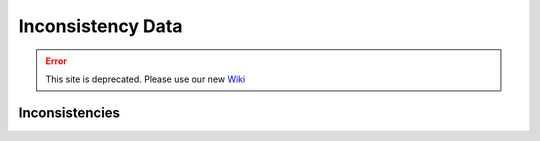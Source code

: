 Inconsistency Data
===================

.. error:: This site is deprecated. Please use our new `Wiki <https://github.com/ArDoCo/Core/wiki>`_

Inconsistencies
-------------------

